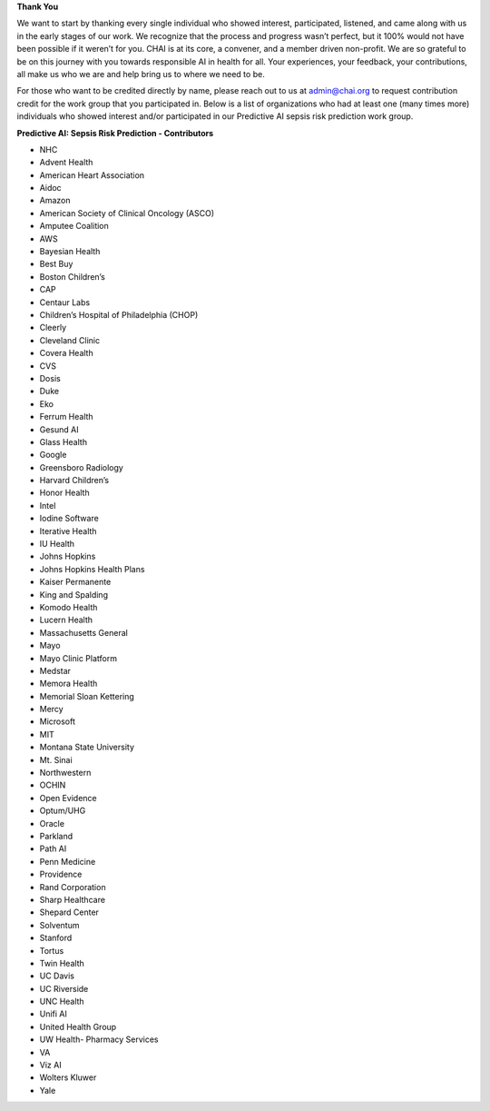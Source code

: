 **Thank You**

We want to start by thanking every single individual who showed interest, participated, listened, and came along with us in the early stages of our work. We recognize that the process and progress wasn’t perfect, but it 100% would not have been possible if it weren’t for you. CHAI is at its core, a convener, and a member driven non-profit. We are so grateful to be on this journey with you towards responsible AI in health for all. Your experiences, your feedback, your contributions, all make us who we are and help bring us to where we need to be.

For those who want to be credited directly by name, please reach out to us at admin@chai.org to request contribution credit for the work group that you participated in. Below is a list of organizations who had at least one (many times more) individuals who showed interest and/or participated in our Predictive AI sepsis risk prediction work group. 

**Predictive AI: Sepsis Risk Prediction - Contributors**

•	NHC
•	Advent Health
•	American Heart Association
•	Aidoc
•	Amazon
•	American Society of Clinical Oncology (ASCO)
•	Amputee Coalition
•	AWS
•	Bayesian Health
•	Best Buy
•	Boston Children’s 
•	CAP
•	Centaur Labs
•	Children’s Hospital of Philadelphia (CHOP)
•	Cleerly
•	Cleveland Clinic
•	Covera Health
•	CVS
•	Dosis
•	Duke
•	Eko
•	Ferrum Health
•	Gesund AI
•	Glass Health
•	Google
•	Greensboro Radiology
•	Harvard Children’s 
•	Honor Health
•	Intel
•	Iodine Software
•	Iterative Health
•	IU Health
•	Johns Hopkins
•	Johns Hopkins Health Plans
•	Kaiser Permanente
•	King and Spalding
•	Komodo Health
•	Lucern Health 
•	Massachusetts General
•	Mayo
•	Mayo Clinic Platform
•	Medstar
•	Memora Health
•	Memorial Sloan Kettering
•	Mercy
•	Microsoft
•	MIT
•	Montana State University
•	Mt. Sinai
•	Northwestern
•	OCHIN
•	Open Evidence
•	Optum/UHG
•	Oracle
•	Parkland
•	Path AI
•	Penn Medicine
•	Providence
•	Rand Corporation
•	Sharp Healthcare
•	Shepard Center
•	Solventum
•	Stanford
•	Tortus
•	Twin Health 
•	UC Davis
•	UC Riverside
•	UNC Health
•	Unifi AI
•	United Health Group
•	UW Health- Pharmacy Services
•	VA
•	Viz AI 
•	Wolters Kluwer
•	Yale
